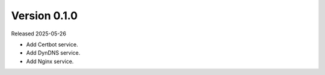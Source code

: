 Version 0.1.0
-------------

Released 2025-05-26

-   Add Certbot service.
-   Add DynDNS service.
-   Add Nginx service.
